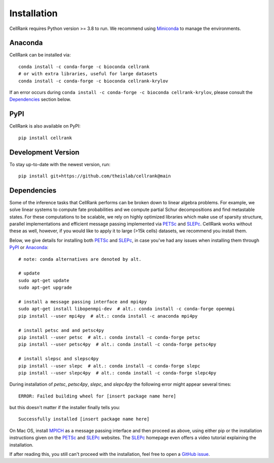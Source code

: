 .. TODO(michalk8): update the instructions

Installation
============
CellRank requires Python version >= 3.8 to run. We recommend using Miniconda_ to manage the environments.

Anaconda
--------
CellRank can be installed via::

    conda install -c conda-forge -c bioconda cellrank
    # or with extra libraries, useful for large datasets
    conda install -c conda-forge -c bioconda cellrank-krylov

If an error occurs during ``conda install -c conda-forge -c bioconda cellrank-krylov``, please consult the
Dependencies_ section below.

PyPI
----
CellRank is also available on PyPI::

    pip install cellrank

Development Version
-------------------
To stay up-to-date with the newest version, run::

    pip install git+https://github.com/theislab/cellrank@main

Dependencies
------------
Some of the inference tasks that CellRank performs can be broken down to linear algebra problems.
For example, we solve linear systems to compute fate probabilities and we compute partial Schur decompositions and
find metastable states. For these computations to be scalable, we rely on highly optimized libraries which make use
of sparsity structure, parallel implementations and efficient message passing implemented via
`PETSc`_ and `SLEPc`_.
CellRank works without these as well, however, if you would like to apply it to large (>15k cells) datasets,
we recommend you install them.

Below, we give details for installing both `PETSc`_ and `SLEPc`_, in case you've had any issues when installing them
through `PyPI`_ or `Anaconda`_::

    # note: conda alternatives are denoted by alt.

    # update
    sudo apt-get update
    sudo apt-get upgrade

    # install a message passing interface and mpi4py
    sudo apt-get install libopenmpi-dev  # alt.: conda install -c conda-forge openmpi
    pip install --user mpi4py  # alt.: conda install -c anaconda mpi4py

    # install petsc and and petsc4py
    pip install --user petsc  # alt.: conda install -c conda-forge petsc
    pip install --user petsc4py  # alt.: conda install -c conda-forge petsc4py

    # install slepsc and slepsc4py
    pip install --user slepc  # alt.: conda install -c conda-forge slepc
    pip install --user slepc4py  # alt.: conda install -c conda-forge slepc4py

During installation of *petsc*, *petsc4py*, *slepc*, and *slepc4py* the following
error might appear several times::

    ERROR: Failed building wheel for [insert package name here]

but this doesn't matter if the installer finally tells you::

    Successfully installed [insert package name here]

On Mac OS, install `MPICH`_ as a message passing interface and then proceed as above, using either pip or the
installation instructions given on the `PETSc`_ and `SLEPc`_ websites. The `SLEPc`_ homepage even offers a video
tutorial explaining the installation.

If after reading this, you still can't proceed with the installation, feel free to open a `GitHub issue`_.

.. _`Miniconda`: https://conda.pydata.org/miniconda.html
.. _`GitHub issue`: https://github.com/theislab/cellrank/issues/new
.. _`SLEPc`: https://slepc.upv.es/
.. _`PETSc`: https://www.mcs.anl.gov/petsc/
.. _`MPICH`: https://www.mpich.org/
